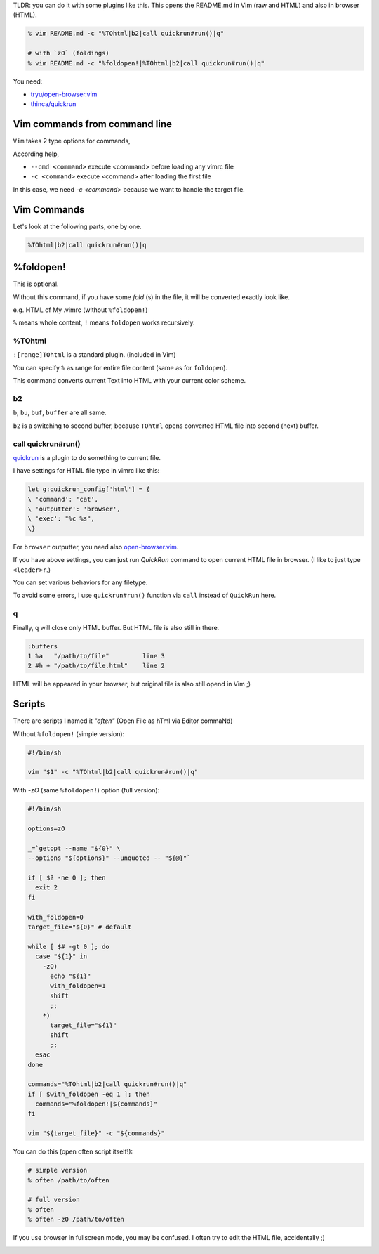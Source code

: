 .. title:: How to open a file also in browser as HTML with style you use in Vim
.. slug::
.. date:: 2018-10-02 18:56:04 UTC
.. description::

TLDR: you can do it with some plugins like this. This opens the README.md in
Vim (raw and HTML) and also in browser (HTML).

.. code:: zsh

   % vim README.md -c "%TOhtml|b2|call quickrun#run()|q"

   # with `zO` (foldings)
   % vim README.md -c "%foldopen!|%TOhtml|b2|call quickrun#run()|q"


You need:

* `tryu/open-browser.vim`_
* `thinca/quickrun`_

.. _tryu/open-browser.vim: https://github.com/tyru/open-browser.vim
.. _thinca/quickrun: https://github.com/thinca/vim-quickrun

.. image:: /attachment/how-to-open-a-file-also-in-browser-as-html-with-style-you-use-on-vim-20181002.png
   :alt: Screenshot of this article's reStructuredText as HTML on browser


Vim commands from command line
------------------------------

``Vim`` takes 2 type options for commands,

According help,

* ``--cmd <command>`` execute <command> before loading any vimrc file
* ``-c <command>`` execute <command> after loading the first file

In this case, we need `-c <command>` because we want to handle the target file.


Vim Commands
------------

Let's look at the following parts, one by one.

.. code:: vim

   %TOhtml|b2|call quickrun#run()|q


%foldopen!
----------

This is optional.

Without this command, if you have some `fold` (s) in the file, it will be
converted exactly look like.

e.g. HTML of My .vimrc (without ``%foldopen!``)

.. image:: /attachment/my-vimrc-with-foldings-as-html-20181002.png
   :alt: My .vimrc with foldings as HTML

``%`` means whole content, ``!`` means ``foldopen`` works recursively.

%TOhtml
~~~~~~~

``:[range]TOhtml`` is a standard plugin. (included in Vim)

You can specify ``%`` as range for entire file content (same as for ``foldopen``).

This command converts current Text into HTML with your current color scheme.

b2
~~

``b``, ``bu``, ``buf``, ``buffer`` are all same.

``b2`` is a switching to second buffer, because ``TOhtml`` opens converted HTML
file into second (next) buffer.


call quickrun#run()
~~~~~~~~~~~~~~~~~~~

quickrun_ is a plugin to do something to current file.

I have settings for HTML file type in vimrc like this:

.. code:: vim

   let g:quickrun_config['html'] = {
   \ 'command': 'cat',
   \ 'outputter': 'browser',
   \ 'exec': "%c %s",
   \}

For ``browser`` outputter, you need also `open-browser.vim`_.

If you have above settings, you can just run `QuickRun` command to open current
HTML file in browser. (I like to just type ``<leader>r``.)

You can set various behaviors for any filetype.

To avoid some errors, I use ``quickrun#run()`` function via ``call`` instead of
``QuickRun`` here.

.. _open-browser.vim: `tryu/open-browser.vim`_
.. _quickrun: `thinca/quickrun`_

q
~

Finally, ``q`` will close only HTML buffer. But HTML file is also still in
there.

.. code:: text

   :buffers
   1 %a   "/path/to/file"         line 3
   2 #h + "/path/to/file.html"    line 2

HTML will be appeared in your browser, but original file is also still opend
in Vim ;)


Scripts
-------

There are scripts I named it `"often"` (Open File as hTml via Editor commaNd)

Without ``%foldopen!`` (simple version):

.. code:: sh

   #!/bin/sh

   vim "$1" -c "%TOhtml|b2|call quickrun#run()|q"


With `-zO` (same ``%foldopen!``) option (full version):

.. code:: sh

   #!/bin/sh

   options=zO

   _=`getopt --name "${0}" \
   --options "${options}" --unquoted -- "${@}"`

   if [ $? -ne 0 ]; then
     exit 2
   fi

   with_foldopen=0
   target_file="${0}" # default

   while [ $# -gt 0 ]; do
     case "${1}" in
       -zO)
         echo "${1}"
         with_foldopen=1
         shift
         ;;
       *)
         target_file="${1}"
         shift
         ;;
     esac
   done

   commands="%TOhtml|b2|call quickrun#run()|q"
   if [ $with_foldopen -eq 1 ]; then
     commands="%foldopen!|${commands}"
   fi

   vim "${target_file}" -c "${commands}"


You can do this (open often script itself!):

.. code:: zsh

   # simple version
   % often /path/to/often

   # full version
   % often
   % often -zO /path/to/often

If you use browser in fullscreen mode, you may be confused.
I often try to edit the HTML file, accidentally ;)

.. image:: /attachment/often-often-20181002.png
   :alt: Result of `often /path/to/often`
